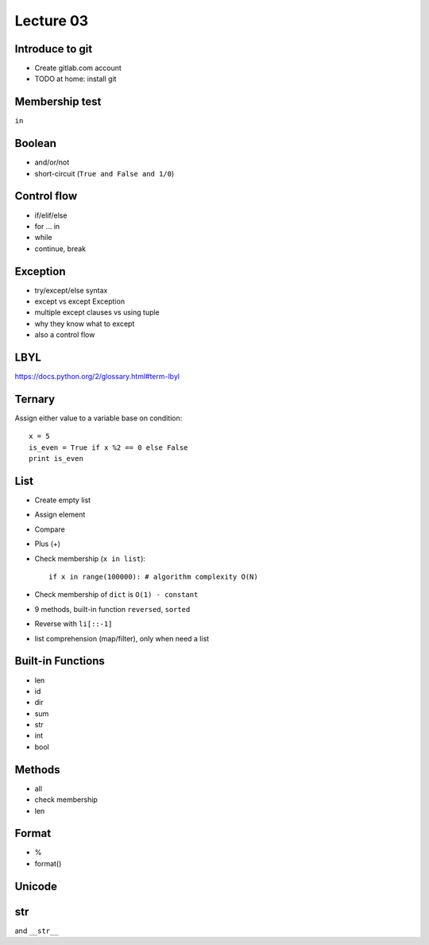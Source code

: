Lecture 03
==========

Introduce to git
----------------

- Create gitlab.com account
- TODO at home: install git

Membership test
---------------

``in``

Boolean
-------

- and/or/not
- short-circuit (``True and False and 1/0``)

Control flow
------------

- if/elif/else
- for ... in
- while
- continue, break

Exception
---------

- try/except/else syntax
- except vs except Exception
- multiple except clauses vs using tuple
- why they know what to except
- also a control flow

LBYL
----

https://docs.python.org/2/glossary.html#term-lbyl

Ternary
-------

Assign either value to a variable base on condition::

  x = 5
  is_even = True if x %2 == 0 else False
  print is_even

List
----

- Create empty list
- Assign element
- Compare
- Plus (+)
- Check membership (``x in list``)::

    if x in range(100000): # algorithm complexity O(N)

- Check membership of ``dict`` is ``O(1) - constant``
- 9 methods, built-in function ``reversed``, ``sorted``
- Reverse with ``li[::-1]``
- list comprehension (map/filter), only when need a list

Built-in Functions
------------------

- len
- id
- dir
- sum
- str
- int
- bool

Methods
-------

- all
- check membership
- len

Format
------

- %
- format()

Unicode
-------

str
---

and ``__str__``
